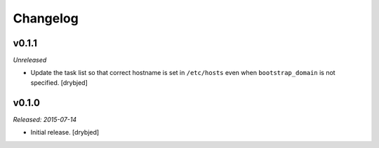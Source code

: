 Changelog
=========

v0.1.1
------

*Unreleased*

- Update the task list so that correct hostname is set in ``/etc/hosts`` even
  when ``bootstrap_domain`` is not specified. [drybjed]

v0.1.0
------

*Released: 2015-07-14*

- Initial release. [drybjed]

